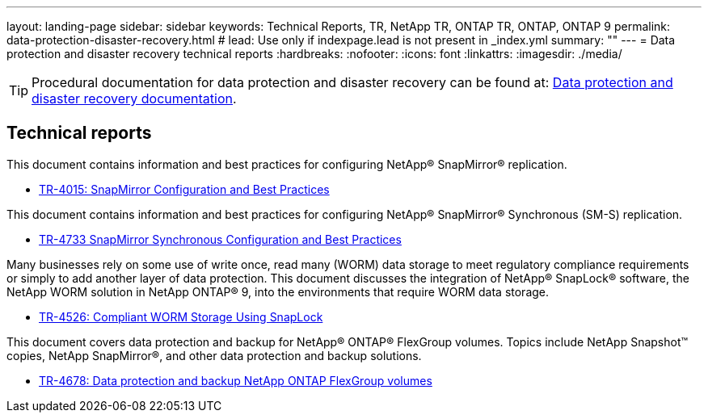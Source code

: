 ---
layout: landing-page
sidebar: sidebar
keywords: Technical Reports, TR, NetApp TR, ONTAP TR, ONTAP, ONTAP 9
permalink: data-protection-disaster-recovery.html
# lead: Use only if indexpage.lead is not present in _index.yml
summary: ""
---
= Data protection and disaster recovery technical reports
:hardbreaks:
:nofooter:
:icons: font
:linkattrs:
:imagesdir: ./media/

[TIP]
====
Procedural documentation for data protection and disaster recovery can be found at: link:https://docs.netapp.com/us-en/ontap/data-protection-disaster-recovery/index.html[Data protection and disaster recovery documentation].
====

== Technical reports
This document contains information and best practices for configuring NetApp® SnapMirror® replication.

    - link:https://www.netapp.com/pdf.html?item=/media/17229-tr4015.pdf[TR-4015: SnapMirror Configuration and Best Practices]

This document contains information and best practices for configuring NetApp® SnapMirror® Synchronous (SM-S) replication.

    - link:https://www.netapp.com/pdf.html?item=/media/17174-tr4733.pdf[TR-4733 SnapMirror Synchronous Configuration and Best Practices]

Many businesses rely on some use of write once, read many (WORM) data storage to meet regulatory compliance requirements or simply to add another layer of data protection. This document discusses the integration of NetApp® SnapLock® software, the NetApp WORM solution in NetApp ONTAP® 9, into the environments that require WORM data storage. 

    - link:https://www.netapp.com/pdf.html?item=/media/6158-tr4526.pdf[TR-4526: Compliant WORM Storage Using SnapLock]

This document covers data protection and backup for NetApp® ONTAP® FlexGroup volumes. Topics include NetApp Snapshot™ copies, NetApp SnapMirror®, and other data protection and backup solutions. 

    - link:https://www.netapp.com/pdf.html?item=/media/17064-tr4678pdf.pdf[TR-4678: Data protection and backup NetApp ONTAP FlexGroup volumes]

